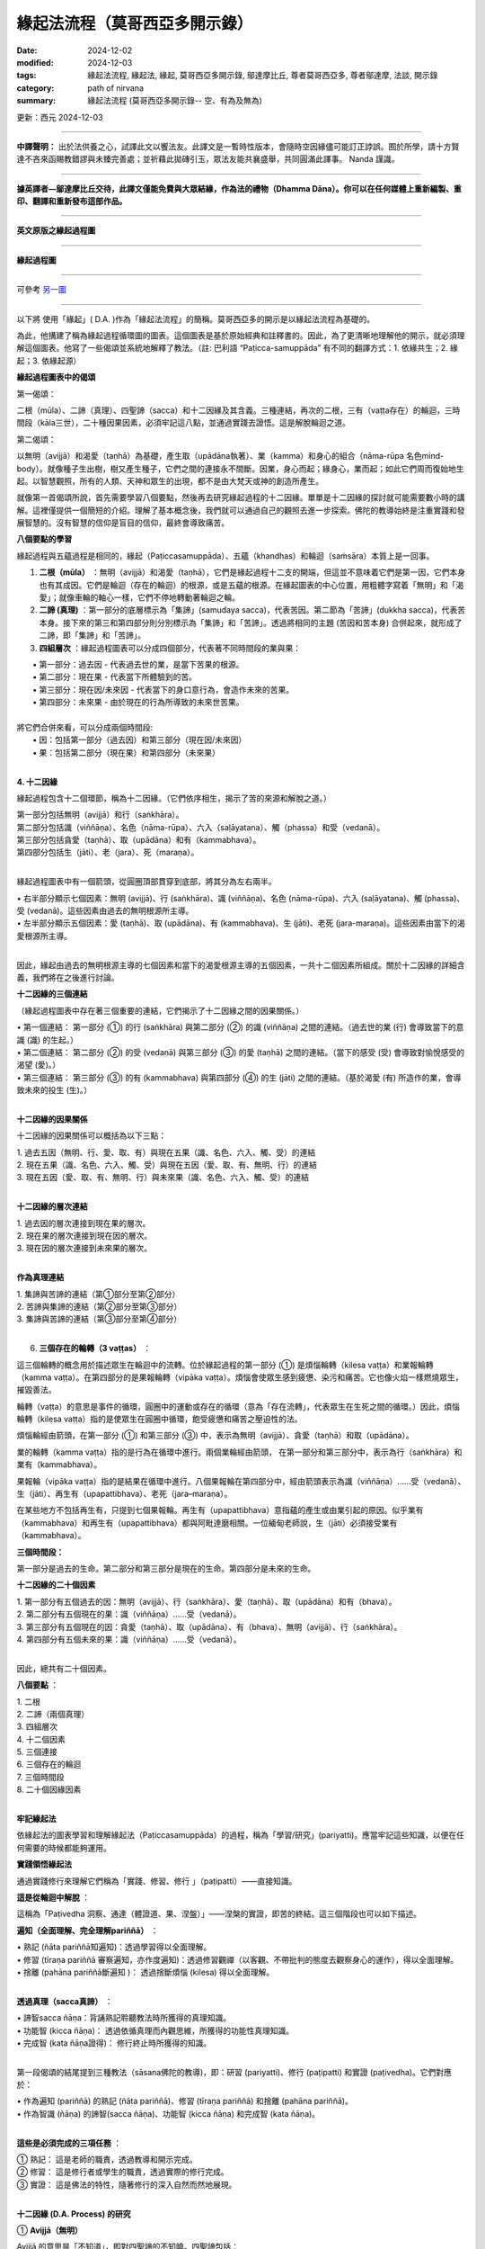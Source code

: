 =================================
緣起法流程（莫哥西亞多開示錄）
=================================

:date: 2024-12-02
:modified: 2024-12-03
:tags: 緣起法流程, 緣起法, 緣起, 莫哥西亞多開示錄, 鄔達摩比丘, 尊者莫哥西亞多, 尊者鄔達摩, 法談, 開示錄
:category: path of nirvana
:summary: 緣起法流程 (莫哥西亞多開示錄-- 空、有為及無為)

更新：西元 2024-12-03

------

**中譯聲明：** 出於法供養之心，試譯此文以饗法友。此譯文是一暫時性版本，會隨時空因緣儘可能訂正誖誤。囿於所學，請十方賢達不吝來函賜教錯謬與未臻完善處；並祈藉此拋磚引玉，眾法友能共襄盛舉，共同圓滿此譯事。 Nanda 謹識。

------

**據英譯者—鄔達摩比丘交待，此譯文僅能免費與大眾結緣，作為法的禮物（Dhamma Dāna）。你可以在任何媒體上重新編製、重印、翻譯和重新發布這部作品。**

------

.. image:: {static}/extra/img/mogok-da-process-12.jpg
   :alt: D.A. Process
   :align: center

**英文原版之緣起過程圖**

------

.. image:: {static}/extra/img/mogok-da-process-12-han.webp
   :alt: D.A. Process
   :align: center

**緣起過程圖**

------

可參考 `另一圖`_

------

以下將 使用「緣起」( D.A. )作為「緣起法流程」的簡稱。莫哥西亞多的開示是以緣起法流程為基礎的。

為此，他搆建了稱為緣起過程循環圖的圖表。這個圖表是基於原始經典和註釋書的。因此，為了更清晰地理解他的開示，就必須理解這個圖表。他寫了一些偈頌並系統地解釋了教法。（註: 巴利語 “Paṭicca-samuppāda” 有不同的翻譯方式：1. 依緣共生；2. 緣起；3. 依緣起源）

**緣起過程圖表中的偈頌**

第一偈頌：

二根（mūla）、二諦（真理）、四聖諦（sacca）和十二因緣及其含義。三種連結，再次的二根，三有（vaṭṭa存在）的輪迴，三時間段（kāla三世），二十種因果因素，必須牢記這八點，並通過實踐去證悟。這是解脫輪迴之道。

第二偈頌：

以無明（avijjā）和渴愛（taṇhā）為基礎，產生取（upādāna執著）、業（kamma）和身心的組合（nāma-rūpa 名色mind-body）。就像種子生出樹，樹又產生種子，它們之間的連接永不間斷。因業，身心而起；緣身心，業而起；如此它們周而復始地生起。以智慧觀照，所有的人類、天神和眾生的出現，都不是由大梵天或神的創造所產生。

就像第一首偈頌所說，首先需要學習八個要點，然後再去研究緣起過程的十二因緣。單單是十二因緣的探討就可能需要數小時的講解。這裡僅提供一個簡短的介紹。理解了基本概念後，我們就可以通過自己的觀照去進一步探索。佛陀的教導始終是注重實踐和發展智慧的。沒有智慧的信仰是盲目的信仰，最終會導致痛苦。


**八個要點的學習**

緣起過程與五蘊過程是相同的，緣起（Paṭiccasamuppāda）、五蘊（khandhas）和輪迴（saṁsāra）本質上是一回事。

1. **二根（mūla）** ：無明（avijjā）和渴愛（taṇhā），它們是緣起過程十二支的開端，但這並不意味着它們是第一因，它們本身也有其成因。它們是輪迴（存在的輪迴）的根源，或是五蘊的根源。在緣起圖表的中心位置，用粗體字寫着「無明」和「渴愛」；就像車輪的軸心一樣，它們不停地轉動著輪迴之輪。

2. **二諦 (真理)** ：第一部分的底層標示為「集諦」(samudaya sacca)，代表苦因。第二節為「苦諦」(dukkha sacca)，代表苦本身。接下來的第三和第四部分則分別標示為「集諦」和「苦諦」。透過將相同的主題 (苦因和苦本身) 合併起來，就形成了二諦，即「集諦」和「苦諦」。

3. **四組層次** ：緣起過程圖表可以分成四個部分，代表著不同時間段的業與果：

|     • 第一部分：過去因 - 代表過去世的業，是當下苦果的根源。
|     • 第二部分：現在果 - 代表當下所體驗到的苦。
|     • 第三部分：現在因/未來因 - 代表當下的身口意行為，會造作未來的苦果。
|     • 第四部分：未來果 - 由於現在的行為所導致的未來世苦果。
| 
| 將它們合併來看，可以分成兩個時間段:
|     • 因：包括第一部分（過去因）和第三部分（現在因/未來因）
|     • 果：包括第二部分（現在果）和第四部分（未來果）
| 

**4. 十二因緣**

緣起過程包含十二個環節，稱為十二因緣。（它們依序相生，揭示了苦的來源和解脫之道。）

| 第一部分包括無明（avijjā）和行（saṅkhāra）。
| 第二部分包括識（viññāṇa）、名色（nāma-rūpa）、六入（saḷāyatana）、觸（phassa）和受（vedanā）。
| 第三部分包括貪愛（taṇhā）、取（upādāna）和有（kammabhava）。
| 第四部分包括生（jāti）、老（jara）、死（maraṇa）。
| 

緣起過程圖表中有一個箭頭，從圓圈頂部貫穿到底部，將其分為左右兩半。

|     • 右半部分顯示七個因素：無明 (avijjā)、行 (saṅkhāra)、識 (viññāṇa)、名色 (nāma-rūpa)、六入 (saḷāyatana)、觸 (phassa)、受 (vedanā)。這些因素由過去的無明根源所主導。
|     • 左半部分顯示五個因素：愛 (taṇhā)、取 (upādāna)、有 (kammabhava)、生 (jāti)、老死 (jara-maraṇa)。這些因素由當下的渴愛根源所主導。
| 

因此，緣起由過去的無明根源主導的七個因素和當下的渴愛根源主導的五個因素，一共十二個因素所組成。關於十二因緣的詳細含義，我們將在之後進行討論。

**十二因緣的三個連結**

（緣起過程圖表中存在著三個重要的連結，它們揭示了十二因緣之間的因果關係。）

|     • 第一個連結： 第一部分 (①) 的行 (saṅkhāra) 與第二部分 (②) 的識 (viññāṇa) 之間的連結。（過去世的業 (行) 會導致當下的意識 (識) 的生起。）
|     • 第二個連結： 第二部分 (②) 的受 (vedanā) 與第三部分 (③) 的愛 (taṇhā) 之間的連結。（當下的感受 (受) 會導致對愉悅感受的渴望 (愛)。）
|     • 第三個連結： 第三部分 (③) 的有 (kammabhava) 與第四部分 (④) 的生 (jāti) 之間的連結。（基於渴愛 (有) 所造作的業，會導致未來的投生 (生)。）
| 

**十二因緣的因果關係**

十二因緣的因果關係可以概括為以下三點：

| 1. 過去五因（無明、行、愛、取、有）與現在五果（識、名色、六入、觸、受）的連結
| 2. 現在五果（識、名色、六入、觸、受）與現在五因（愛、取、有、無明、行）的連結
| 3. 現在五因（愛、取、有、無明、行）與未來果（識、名色、六入、觸、受）的連結
| 

**十二因緣的層次連結**

|     1. 過去因的層次連接到現在果的層次。
|     2. 現在果的層次連接到現在因的層次。
|     3. 現在因的層次連接到未來果的層次。
| 
       
**作為真理連結**

| 1. 集諦與苦諦的連結（第①部分至第②部分）
| 2. 苦諦與集諦的連結（第②部分至第③部分）
| 3. 集諦與苦諦的連結（第③部分至第④部分）
| 

6. **三個存在的輪轉（3 vaṭṭas）** ：

這三個輪轉的概念用於描述眾生在輪迴中的流轉。位於緣起過程的第一部分 (①) 是煩惱輪轉（kilesa vaṭṭa）和業報輪轉（kamma vaṭṭa）。在第四部分的是果報輪轉（vipāka vaṭṭa）。煩惱會使眾生感到疲憊、染污和痛苦。它也像火焰一樣燃燒眾生，摧毀善法。

輪轉（vaṭṭa）的意思是事件的循環，圓圈中的運動或存在的循環（意為「存在流轉」，代表眾生在生死之間的循環。）因此，煩惱輪轉（kilesa vaṭṭa）指的是使眾生在圓圈中循環，飽受疲憊和痛苦之壓迫性的法。

煩惱輪經由箭頭，在第一部分 (①) 和第三部分 (③) 中，表示為無明（avijjā）、貪愛（taṇhā）和取（upādāna）。

業的輪轉（kamma vaṭṭa）指的是行為在循環中進行。兩個業輪經由箭頭，  在第一部分和第三部分中，表示為行（saṅkhāra）和業有（kammabhava）。

果報輪（vipāka vaṭṭa）指的是結果在循環中進行。八個果報輪在第四部分中，經由箭頭表示為識（viññāṇa）……受（vedanā）、生（jāti）、再生有（upapattibhava）、老死（jara–maraṇa）。

在某些地方不包括再生有，只提到七個果報輪。再生有（upapattibhava）意指蘊的產生或由業引起的原因。似乎業有（kammabhava）和再生有（upapattibhava）都與阿毗達磨相關。一位緬甸老師說，生（jāti）必須接受業有（kammabhava）。

**三個時間段：**

第一部分是過去的生命。第二部分和第三部分是現在的生命。第四部分是未來的生命。

**十二因緣的二十個因素**

|     1. 第一部分有五個過去的因：無明（avijjā）、行（saṅkhāra）、愛（taṇhā）、取（upādāna）和有（bhava）。
|     2. 第二部分有五個現在的果：識（viññāṇa）……受（vedanā）。
|     3. 第三部分有五個現在的因：貪愛（taṇhā）、取（upādāna）、有（bhava）、無明（avijjā）、行（saṅkhāra）。
|     4. 第四部分有五個未來的果：識（viññāṇa）……受（vedanā）。
| 

因此，總共有二十個因素。

**八個要點** ：

|     1. 二根
|     2. 二諦（兩個真理）
|     3. 四組層次
|     4. 十二個因素
|     5. 三個連接
|     6. 三個存在的輪迴
|     7. 三個時間段
|     8. 二十個因緣因素
| 

**牢記緣起法**

依緣起法的圖表學習和理解緣起法（Paṭiccasamuppāda）的過程，稱為「學習/研究」(pariyatti)。應當牢記這些知識，以便在任何需要的時候都能夠運用。

**實踐領悟緣起法**

通過實踐修行來理解它們稱為「實踐、修習、修行 」（paṭipatti）——直接知識。

**這是從輪迴中解脫** ：

這稱為「Paṭivedha 洞察、通達（體證道、果、涅盤）」——涅槃的實證，即苦的終結。這三個階段也可以如下描述。

**遍知（全面理解、完全理解pariññā）** ： 

|     • 熟記 (ñāta pariññā知遍知)：透過學習得以全面理解。
|     • 修習 (tīraṇa pariññā 審察遍知，亦作度遍知)：透過修習觀禪（以客觀、不帶批判的態度去觀察身心的運作），得以全面理解。
|     • 捨離 (pahāna pariññā斷遍知 )： 透過捨斷煩惱 (kilesa) 得以全面理解。
| 

**透過真理（sacca真諦）** ：

|     • 諦智sacca ñāṇa：背誦熟記聆聽教法時所獲得的真理知識。
|     • 功能智 (kicca ñāṇa)： 透過依循真理而內觀思維，所獲得的功能性真理知識。
|     • 完成智 (kata ñāṇa證得)： 修行終止時所獲得的知識。
| 

第一段偈頌的結尾提到三種教法（sāsana佛陀的教導)，即：研習 (pariyatti)、修行 (paṭipatti) 和實證 (paṭivedha)。它們對應於：

|     • 作為遍知 (pariññā) 的熟記 (ñāta pariññā)、修習 (tīraṇa pariññā) 和捨離 (pahāna pariññā)。
|     • 作為智識 (ñāṇa) 的諦智(sacca ñāṇa)、功能智 (kicca ñāṇa) 和完成智 (kata ñāṇa)。
| 

**這些是必須完成的三項任務** ：

| 	① 熟記： 這是老師的職責，透過教導和開示完成。
| 	② 修習： 這是修行者或學生的職責，透過實際的修行完成。
| 	③ 實證： 這是佛法的特性，隨著修行的深入自然而然地展現。
| 

**十二因緣 (D.A. Process) 的研究**

① **Avijjā（無明）**

Avijjā 的意思是「不知道」，即對四聖諦的不知曉。四聖諦包括：

|     1. 不知曉苦聖諦 (Dukkha Sacca)： 不了解苦的本質。
|     2. 不知曉苦集聖諦 (Samudaya Sacca)： 不了解苦的起因。
|     3. 不知曉苦滅聖諦 (Nirodha Sacca)： 不了解苦的止息。
|     4. 不知曉通往苦滅之道的聖諦 (Magga Sacca)： 不了解導向苦止息的修行之道。
| 

此外，無明 (Avijjā) 也指不知曉應該知道的事，卻知曉不應該知道的事。無明也被稱為癡 (moha)，具有迷惑的作用，並且具有掩蓋真相的本質。

因此，無明被喻為黑暗。它還表現為不知曉正確與錯誤之分，因而也被稱為錯誤知識 (micchā ñāṇa)。

② **Saṅkhāra（行，造作）**

在這裡，行（Saṅkhāra）的意思是導致五蘊（khandhas）生起的行為條件。

|     1. 行（Saṅkhāra）為五蘊（即身心）的生起提供條件。
|     2. 行（Saṅkhāra）為四種名蘊（nāmakkhandhas）的生起提供條件，即心的四個部分。
|     3. 行（Saṅkhāra）為色蘊（rūpakkhandha）的生起提供條件，即身體的部分。
| 

**行（Saṅkhāra）有三種類型** ：

|     1. 福（業）行 Puññābhisaṅkhāra——善的造作行為；分為兩種：
|         ◦ 欲界善（業）行Kāmāvacara Puññābhisaṅkhāra：與欲界有關的善業造作。
|         ◦ 色界善（業）行Rūpāvacara Puññābhisaṅkhāra：與色界有關的善業造作。
|     2. 非福（業）行Āpuññābhisaṅkhāra——不善的造作行為；即與不善心有關的業行。
|     3. 不動行 Āneñjābhisaṅkhāra——無色界禪定的造作行為；與無色界禪那有關的平靜與不動的業行。
| 

**不同種類的行 (Saṅkhāra) 會導致不同的蘊 (Khandhas) 生起** ：

|     1. 福行 Puññābhisaṅkhāra：
| (a) 由欲界善行Kāmāvacara Puññābhisaṅkhāra生起的蘊：人類、天界眾生
| (b) 由色界善行 Rūpāvacara Puññābhisaṅkhāra) 生起的蘊：色界梵天的蘊 (Rūpabrahma Khandhas)
|     2. 非福行Āpuññābhisaṅkhāra：由非善行導致的蘊：四惡道眾生(Apāyabhūmi)
|     3. 不動行 Āneñjābhisaṅkhāra：由無色界禪定業行導致的蘊；無色界梵天的蘊 (Ārūpabrahma Khandhas)
| 

**三十一種存在界 (31 有，31 Planes of Existence)** ：

|     1. 欲界善趣 (Kāma Sugati)——七種界：一個人類界及六個天界。
|     2. 色界梵天界 (Rūpabrahma Planes)——十六種界（屬於色界的梵天世界）。
|     3. 無色界梵天界 (Ārūpabrahma Planes)——四種界（屬於無色界的梵天世界）。
|     4. 四惡趣 (Woeful Planes)——四種界：地獄、畜生、餓鬼 (Peta)、阿修羅 (Asura)
| 

總計為三十一種界 (31 Planes of Existence)。

③ **Viññāṇa（識，意識）**

識Viññāṇa 是指「認知」或「了別」。意識分為兩種：

|     1. 結生識（Paṭisandhi Viññāṇa）：即在受胎期間的意識；負責連接過去生命與當下生命的意識流。
|     2. 現行識 （Pavutti Viññāṇa）：是指此生中、活著時所生起的意識。結生識在生命開始後便已消失，我們現在所依存的便是這些現行識。
| 

**識（意識、Viññāṇa）的六種類型** ：

|     1. 眼識 (Cakkhu-viññāṇa)：生於眼根的意識，負責辨識色塵（視覺對象）。
|     2. 耳識 (Sota-viññāṇa)：生於耳根的意識，負責辨識聲塵（聲音）。
|     3. 鼻識 (Ghānaviññāṇa)：生於鼻根的意識，負責辨識香塵（氣味）。
|     4. 舌識 (Jivhāviññāṇa)：生於舌根的意識，負責辨識味塵（味道）。
|     5. 身識 (Kāyaviññāṇa)：生於身根的意識，負責辨識觸塵（觸覺）。
|     6. 意識 (Manoviññāṇa)：生於心根的意識，負責辨識法塵（心所對象）。
| 

幾乎每個有生命的存在（有情眾生）都是由這六種意識維繫生命的。唯有無想眾生（asaññasattā）與無色界梵天（arūpabrahmas）不同，它們與身心有情眾生（mind-body beings）略有差異。在每一個心念的當下，僅能生起一個識，因為兩個識無法同時生起。

④ **Nāma-rūpa（心與物質）**

心（Nāma名）具有向對象傾向的特性。物質（Rūpa色）具有變化的特性。心與物質的一些例子包括：

|     • 想吃是心，吃是物質。
|     • 想移動是心，移動是物質。
|     • 想坐是心，坐是物質。
|     • 主人是心，奴隸是物質。
| 

在名色（nāma-rūpa）中，名（nāma心）有四組，而色（rūpa物質）有一組。

**名的四組是：**

|     1. 受（Vedanā）——感受
|     2. 想（Saññā）——認知
|     3. 行（Saṅkhāra）——心的造作（或心所）
|     4. 識（Viññāṇa）——意識
| 

而色則指的是物質層面。

⑤ **六入 (Saḷāyatana)**

Āyatana（處、入處、感官的領域）是指延續 「輪迴」(Saṁsāra)的「法」(Dhamma)。因此，六根：眼根、耳根、鼻根、舌根、身根和意根是延續輪迴的因素。眼、耳、鼻、舌和身是五個物質根，而心或意識是非物質的根。這兩者結合起來形成了名色（nāma-rūpa心-身）。〔內六處（內六入）channaṁ ajjhattikānaṁ āyatanānaṁ (cha ajjhattikāyatanāni)——感官的門戶（六根）。外六處（外六入）channaṁ bāhirānaṁ āyatanānaṁ (cha bāhirāyatanāni)——感官的對象（六塵）。〕

⑥ **Phassa（接觸）**

「觸」 (Phassa) 意指 「根」 (Indriya) 和 「境」 (Āyatana) 之間的 「接觸」。 根據不同的根和境，可以產生六種觸：

|     1. 眼觸：眼根 (Cakkhu-indriya) 與色境 (Rūpa-āyatana物質) 的接觸，也就是眼睛接觸到可見的色法(cakkhu samphassa rūpam)。
|     2. 耳根與聲音接觸。
|     3. 鼻根與氣味接觸。
|     4. 舌根與味道接觸。
|     5. 身根與物體接觸。
|     6. 意根與法塵（對象，例如思想、概念等）接觸。
| 

⑦ **受，感受（Vedanā）**

根據六根（六個感官門），有六種感受：

|     1. 眼受（Cakkhu-vedanā）：眼根的感受。
|     2. 耳根的感受。
|     3. 鼻根的感受。
|     4. 舌根的感受。
|     5. 身根的感受。
|     6. 意根的感受。
| 

**感受的分析**

(a) 身體中的感受

|     1. 眼根僅僅只是看到東西的時候，產生的感受通常是捨受（Upekkhā-vedana平等受），也就是中性感受。
|     2. 耳根只單純的「聽見」是捨受（Upekkhā-vedana )。 
|     3. 鼻根只單純的「嗅覺」是捨受。 
|     4. 舌根只單純的「品嚐」是捨受。 
|     5. 身根（身體本身）中，可以感受到愉快的樂受（Sukha-vedana）和不愉快的苦受（Dukkha-vedana）；例如感受到溫暖的觸覺是樂受，感受到疼痛的觸覺是苦受。
| 

因此，整個身體中，可以生起愉快、不愉快與中性（平等）的感受。

(b) 心中的感受

|     1. 當身體中有愉悅的感受 (喜受) 時，意識層面也會隨之產生喜悅的感受（喜受、樂受somanassa vedanā）。
|     2. 當身體中有不愉快感受時，意識層面也會隨之產生痛苦的感受（苦受domanassa vedanā）。
|     3. 當對事物保持平靜的心態（平等心）時，意識層面會產生中性的感受 (捨受upekkhā vedanā )。
| 

因此，在心中，可以生起愉快、不愉快和中性（平等）的感受。將身體和心中的所有感受綜合起來，總共只有三種感受：樂受、苦受和捨受。

⑧ **愛（taṇhā貪、欲）**

貪愛Taṇhā 意指強烈的欲望（「想要」）或渴求（「渴望」），具有三種型態：

|     1. Kāma taṇhā（欲貪）——對五欲（色、聲、香、味、觸）的渴望，對感官享樂的渴望。
|     2. Bhava taṇhā（有貪）——對存在或生存的渴望；也就是渴望維持自我或來世的存在。
|     3. Vibhava taṇhā（無有貪）——無知的渴望，對不存在或消失的渴望，通常是對死亡或非存在的渴望。以染著伴隨斷滅的見解，‘色被消滅、被破壞、死後烏有’如此轉起味著，為‘無有貪、無有愛’。 
| 
| (1) 和 (2) 之間的區別在於：
|     • 欲貪 (Kama taṇhā) 是對外部對象的渴望（如感官享樂）；
|     • 有貪 (Bhava taṇhā) 是對內在五蘊的渴望，即對生存和存在的渴望。
| 它們的本質都是貪欲（lobha）。
| 

⑨ **取（Upādāna、執）**

意指緊緊抓住某種事物不放的執著；有四種取（執）： 

|     1. 欲取（Kāmupādāna）——對五欲（kāmaguna色、聲、香、味、觸）的執著，也就是緊緊抓住感官欲樂不放。
|     2. 見取（Diṭṭhupādāna）——對錯誤見解 (diṭṭhi邪見) 的執著，例如相信斷滅論、我見等錯誤的觀點 (共有六十二種錯誤見解)。
|     3. 戒禁取（Sīlabbatupādāna）——對錯誤的儀式和禮節執著。
|         ◦ 有一位緬甸的老師提到，執著於錯誤的修行方法才是正確的解釋，例如一些經典中提到的像狗、牛等行為模式。
|     4. 我見取（Attavādupādāna）——對自我等二十種錯誤的我見 (sakkāya-diṭṭhi) 的執著，也就是相信自己擁有恆常不變的自我。
| 
| 四種取（執）合併後，其實只有兩種：
|     1. 欲貪（Kāmupādāna） 是與 taṇhā（欲）相結合的取，指的是對感官享樂的執著，這是與貪欲（lobha）相關的。
|     2. 見取（Diṭṭhupādāna）, 戒禁取（Sīlabbatupādāna）, 和 我見取（Attavādupādāna） 這三種取都是與 diṭṭhi（見解）相結合的取，指的是對錯誤見解、禮儀或自我觀念的執著。
| 

當貪愛（taṇhā）增強時，它便成為 upādāna（取，執）。無論是欲貪還是見取，兩者本質上都屬於 lobha（貪欲）性質，都是使眾生執著於某些對象或見解的力量。

⑩ **業有（Kammabhava）**

業有Kammabhava 指的是與業力有關的存在過程，或是條件性地造作導致存在的行為。〔「業有」意指由「業」 (Kamma) 所導致的「存在」(Bhava)。也就是，善行惡行所帶來的業力所形成的下一世存在形式。〕在緣起法的圖表中，「業有」在第③節是以不完全的形式寫出，這樣的表達方式可能包括：

.. image:: {static}/extra/img/kamma-bhava.jpg
   :alt: Kamma-Bhava
   :align: center

**業（Kamma）與存在（Bhava）的關聯** ：

業（Kamma）和存在（Bhava）可以是連結的，也可以是分開的。對於凡夫（世俗人）到聖者（如：初果須陀洹sotāpanna 到三果阿那含anāgāmin）而言，它們仍然是連結的；但對於阿羅漢、辟支佛（pacceka-buddha緣覺）和佛陀而言，這兩者則不再連結。為什麼會這樣呢？

因為「生有」（upapattibhava投生有）和「業有」結合在一起才會形成完整的有（「生有」是被動的或結果性的存在過程）。而對於阿羅漢而言，只有剩下功能性的業，不再有存在（沒有下一世的生有）。因此在原始的十二因緣中，過程僅被描述為「有」（存在Bhava）而已。在取（upādāna）的影響下，個體會造作行為，這些行為會累積成為業。

**業有三種類型** ：

|     1. 身業 (Kāya-kamma) - 身體的行為
|     2. 語業(Vaci-kamma口業) - 語言的行為
|     3. 意業 (Mano-kamma) - 心意的行為
| 

身業有三種：(a) 殺生（Pāṇātipāta）(b) 偷盜（Adinnādāna）(c) 邪淫（Micchācāra）

語業有四種：(a) 妄語 (Musāvāda) (b) 兩舌 (pisuṇāvācā) (c) 惡口 (pharusāvācā) (d) 綺語 (samphappalāpa)

意業有三種：(a) 貪欲（abhijjhā）(b) 瞋恚（Vyāpāda）(c) 邪見（micchādiṭṭhi錯誤見解——不信業果）。

這十種會導致惡果的業（kamma）被稱為十不善法（akusala dhamma）、十惡行（duccarita dhamma）或十非福行（apuññābhisaṅkhāra，黑業）。這些業會導致（墮入）不善的去向（惡趣dugati ）。為了避免這些負面的結果，我們應該可以將它們轉變為修習十善法（kusala dhamma）、十善行（sucarita dhamma）或十種十福行（puññābhisaṅkhāra，白業）。這些善業會引領眾生走向好的去向（善趣sugati）。

**三種善意業（Kusala Mano Kamma）是** ：

|     1. 無貪 (Anabhijjhā): 對他人的成功感到喜悅和讚嘆。〔這表示內心的清淨，沒有嫉妒和貪心；不會產生嫉妒或貪求他人的財富或幸福。〕
|     2. 無瞋（Avyāpāda）—對他人有慈心（metta，愛與善意）。〔也就是希望他人幸福，並且不會對他人心生惡意或憎恨。〕
|     3. 正見（Sammādiṭṭhi）—正確的見解，特別是相信業報(Kamma)法則。〔即了解業力與果報的真理。〕
| 〔這三種善意業是心靈上的正向行為，能夠引導個體走向善道，並促進智慧和慈悲的增長。〕
| 

**行（Saṅkhāra）和業有（kammabhava）之間的區別** ：

|     1. 行（saṅkhāra）是過去的業，而業有（kammabhava）是現在〔當下正在進行〕的業。〔
|         ◦ Saṅkhāra 指的是過去所做的業，這些業對當前的存在已經產生了影響。
|         ◦ Kammabhava 則是當下正在進行的業，仍在形成當中，對未來的存在和結果有影響。〕
|     2. 行（saṅkhāra）已經產生了結果，而業有（kammabhava）尚未產生結果。
| 
|     3. 行（saṅkhāra）的結果已經出現，無法改變。而業有（kammabhava）的結果尚未出現；因此在良師的指導和修行的幫助下，可以使其變得無果。
| 

⑪ **生（Jāti）**

生（Jāti）是指獲得新的生命，也就是獲得新的〔色、受、想、行、識〕五蘊 (khandha) 的組合。

有 **四種出生方式** ：

|     1. 胎生（jalābuja）— 從母親的子宮出生。
|     2. 卵生（aṇḍaja）— 從卵裡孵化出生。
|     3. 濕生（saṁsedaja）— 這些生命體出生於潮濕的環境，例如木材、竹子、苔蘚、腐肉或腐魚之中，它們經常依附於這些物質而生（這一類包括許多種蠕蟲，可以被視為自然界的無性生殖。）
| 
|     4. 化生（opapātika） — 這些生命體一出生就具有成年的形態，例如天人 (deva) 就屬於化生。
| 
| (3) 和 (4) 之間的區別是：濕生（saṁsedaja）眾生稀少且通常體型較小，成長較慢。例如，蓮花化生的人（蓮花座誕生的人）。〔他們的生命週期通常會經過較長的發展過程，並且在出生後的成長過程中會逐漸發育。化生（opapātika），則是像天人 (deva)一樣，通常會立即以完全成長的形態出生，沒有經過慢慢生長的過程，並且他們的誕生速度較快。〕
| 

**關於不同眾生之蘊 (Khandha) 數量的差異** ：

|     • 五蘊俱全，這是人類和大多數有情眾生的情況。五蘊包括 色（rūpa）、受（vedanā）、想（saññā）、行（saṅkhāra） 和 識（viññāṇa）。
|     • 四蘊（例如色界無色天 arūpabrahma的存在），這些存在缺少 色蘊（物質體），但仍擁有 受、想、行、識 四個心蘊。
|     • 一蘊 (Ekakkhandha)（色蘊），但不具備任何心蘊（例如 asaññasattā devā﹐無想有情天，即無感知的存在），這些存在僅具物質形態，沒有心智活動或感知。
| 

⑫ **老與死 (Jara, Maraṇa)**

〔「老死 」是指生命體經歷衰老 (Jara) 和死亡 (Maraṇa) 的過程。〕

**死亡有四種類型** ：

|     1. 業盡命終 （kammakkhaya maraṇa）：當業力耗盡時死亡。
|     2. 壽盡命終 (āyukkhaya maraṇa): 壽命耗盡時死亡。
|     3. 業與壽俱盡命終 (ubhayakkhaya maraṇa): 業力和壽命兩者同時耗盡時死亡。
|     4. 非業非壽死 (upaghātaka Maraṇa): 由於外在因素（身體過程的斷裂或摧毀，例如意外事故）導致的死亡，並非由業力或壽命耗盡所致。
| 

**關於業有（Kammabhava）的說明** ：

業有（Kammabhava）所提及的身業（kāya kamma）當中，並不包括「服用麻醉品（如酒精和毒品）」；此外，「十不善業」的列表裡也找不到這一項。但是，五戒的最後一條「遠離醉酒」是禁止飲酒和服用麻醉品。

我們知道，麻醉品對人類和社會的危害是毋庸置疑的。如果破這一飲酒戒，很容易進一步破壞其他四戒。即使佛陀曾提到飲酒的未來結果是非常不好的；那麼為什麼在十種不善業中找不到這一項呢？一位緬甸老師曾說，這其實已經包含在邪淫之內。

然而，他並未解釋其原因。事實上，性欲本身就可能像興奮劑一樣具有麻醉作用。由於性慾，一些人會做出非法的或違背道德的性行為，正如某些經典中提到的非理欲（adhamma rāga）和邪法欲（micchā dhamma）等概念。當時代變遷，道德衰退；社會風氣也隨之墮落。如今，我們在現代社會中愈來愈常見這些現象。

------

_`另一圖`

.. image:: {static}/extra/img/da-process-12-dhammarain-metta.jpg
   :alt: D.A. Process
   :align: center

**（此彩圖取自：《攝阿毘達摩義論表解（Abhidhammatthasaṅgaha-vitthāra） 完整版》/ 明法比丘編∕edited by Bhikkhu Metta, 2008 年版.(羅慶龍 修訂 2022.02)  http://www.dhammarain.org.tw/canon/canon1.html#%E8%97%8F%E5%A4%96%E6%96%87%E7%8D%BB）**

------

更新：西元 2024-12-03

------

譯自 `英譯文 <{filename}../dhamma-talks-by-mogok-sayadaw/da-process%zh.rst>`__
~~~~~~~~~~~~~~~~~~~~~~~~~~~~~~~~~~~~~~~~~~~~~~~~~~~~~~~~~~~~~~~~~~~~~~~~~~~~~~~~~~~~~~~

- 《莫哥西亞多開示錄》 `目錄 <{filename}content-of-dhamma-talks-by-mogok-sayadaw-han%zh.rst>`__ 

- 尊者 鄔達摩比丘出版品 `目錄 <{filename}../publication-of-ven-uttamo-han%zh.rst>`__ 

..
  12-03 更新中文圖
  2024-12-02  create rst